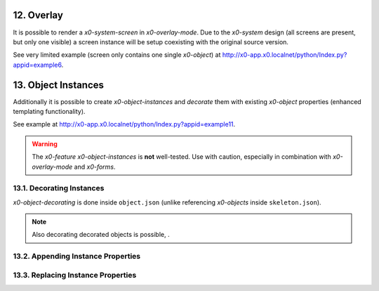 .. appdev-overlay

.. _appdevoverlay:

12. Overlay
===========

It is possible to render a *x0-system-screen* in *x0-overlay-mode*.
Due to the *x0-system* design (all screens are present, but only one visible)
a screen instance will be setup coexisting with the original source version.

See very limited example (screen only contains one single *x0-object*) at
http://x0-app.x0.localnet/python/Index.py?appid=example6.

13. Object Instances
====================

Additionally it is possible to create *x0-object-instances* and *decorate* them
with existing *x0-object* properties (enhanced templating functionality).

See example at http://x0-app.x0.localnet/python/Index.py?appid=example11.

.. warning::

    The *x0-feature* *x0-object-instances* is **not** well-tested. Use with
    caution, especially in combination with *x0-overlay-mode* and *x0-forms*.

13.1. Decorating Instances
--------------------------

*x0-object-decorating* is done inside ``object.json`` (unlike referencing
*x0-objects* inside ``skeleton.json``).


.. note::

    Also decorating decorated objects is possible,  .

13.2. Appending Instance Properties
-----------------------------------

13.3. Replacing Instance Properties
-----------------------------------
